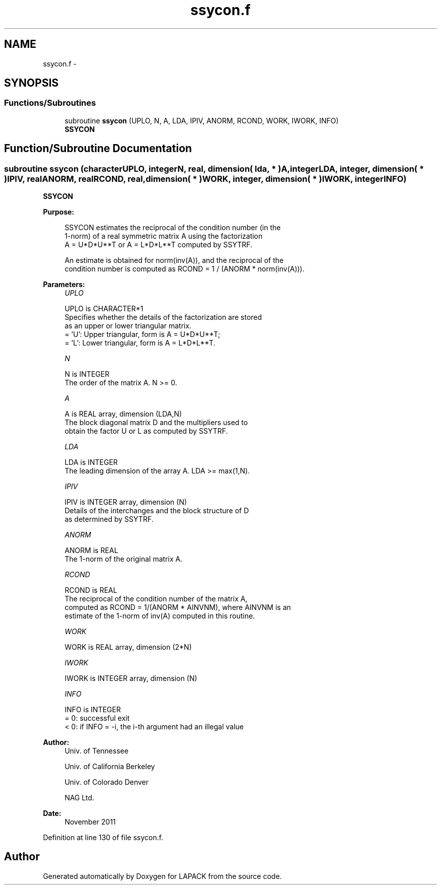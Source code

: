 .TH "ssycon.f" 3 "Sat Nov 16 2013" "Version 3.4.2" "LAPACK" \" -*- nroff -*-
.ad l
.nh
.SH NAME
ssycon.f \- 
.SH SYNOPSIS
.br
.PP
.SS "Functions/Subroutines"

.in +1c
.ti -1c
.RI "subroutine \fBssycon\fP (UPLO, N, A, LDA, IPIV, ANORM, RCOND, WORK, IWORK, INFO)"
.br
.RI "\fI\fBSSYCON\fP \fP"
.in -1c
.SH "Function/Subroutine Documentation"
.PP 
.SS "subroutine ssycon (characterUPLO, integerN, real, dimension( lda, * )A, integerLDA, integer, dimension( * )IPIV, realANORM, realRCOND, real, dimension( * )WORK, integer, dimension( * )IWORK, integerINFO)"

.PP
\fBSSYCON\fP  
.PP
\fBPurpose: \fP
.RS 4

.PP
.nf
 SSYCON estimates the reciprocal of the condition number (in the
 1-norm) of a real symmetric matrix A using the factorization
 A = U*D*U**T or A = L*D*L**T computed by SSYTRF.

 An estimate is obtained for norm(inv(A)), and the reciprocal of the
 condition number is computed as RCOND = 1 / (ANORM * norm(inv(A))).
.fi
.PP
 
.RE
.PP
\fBParameters:\fP
.RS 4
\fIUPLO\fP 
.PP
.nf
          UPLO is CHARACTER*1
          Specifies whether the details of the factorization are stored
          as an upper or lower triangular matrix.
          = 'U':  Upper triangular, form is A = U*D*U**T;
          = 'L':  Lower triangular, form is A = L*D*L**T.
.fi
.PP
.br
\fIN\fP 
.PP
.nf
          N is INTEGER
          The order of the matrix A.  N >= 0.
.fi
.PP
.br
\fIA\fP 
.PP
.nf
          A is REAL array, dimension (LDA,N)
          The block diagonal matrix D and the multipliers used to
          obtain the factor U or L as computed by SSYTRF.
.fi
.PP
.br
\fILDA\fP 
.PP
.nf
          LDA is INTEGER
          The leading dimension of the array A.  LDA >= max(1,N).
.fi
.PP
.br
\fIIPIV\fP 
.PP
.nf
          IPIV is INTEGER array, dimension (N)
          Details of the interchanges and the block structure of D
          as determined by SSYTRF.
.fi
.PP
.br
\fIANORM\fP 
.PP
.nf
          ANORM is REAL
          The 1-norm of the original matrix A.
.fi
.PP
.br
\fIRCOND\fP 
.PP
.nf
          RCOND is REAL
          The reciprocal of the condition number of the matrix A,
          computed as RCOND = 1/(ANORM * AINVNM), where AINVNM is an
          estimate of the 1-norm of inv(A) computed in this routine.
.fi
.PP
.br
\fIWORK\fP 
.PP
.nf
          WORK is REAL array, dimension (2*N)
.fi
.PP
.br
\fIIWORK\fP 
.PP
.nf
          IWORK is INTEGER array, dimension (N)
.fi
.PP
.br
\fIINFO\fP 
.PP
.nf
          INFO is INTEGER
          = 0:  successful exit
          < 0:  if INFO = -i, the i-th argument had an illegal value
.fi
.PP
 
.RE
.PP
\fBAuthor:\fP
.RS 4
Univ\&. of Tennessee 
.PP
Univ\&. of California Berkeley 
.PP
Univ\&. of Colorado Denver 
.PP
NAG Ltd\&. 
.RE
.PP
\fBDate:\fP
.RS 4
November 2011 
.RE
.PP

.PP
Definition at line 130 of file ssycon\&.f\&.
.SH "Author"
.PP 
Generated automatically by Doxygen for LAPACK from the source code\&.
